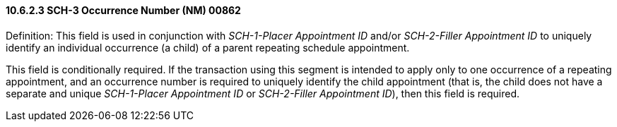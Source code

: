 ==== 10.6.2.3 SCH-3 Occurrence Number (NM) 00862

Definition: This field is used in conjunction with _SCH-1-Placer Appointment ID_ and/or _SCH-2-Filler Appointment ID_ to uniquely identify an individual occurrence (a child) of a parent repeating schedule appointment.

This field is conditionally required. If the transaction using this segment is intended to apply only to one occurrence of a repeating appointment, and an occurrence number is required to uniquely identify the child appointment (that is, the child does not have a separate and unique _SCH-1-Placer Appointment ID_ or _SCH-2-Filler Appointment ID_), then this field is required.


